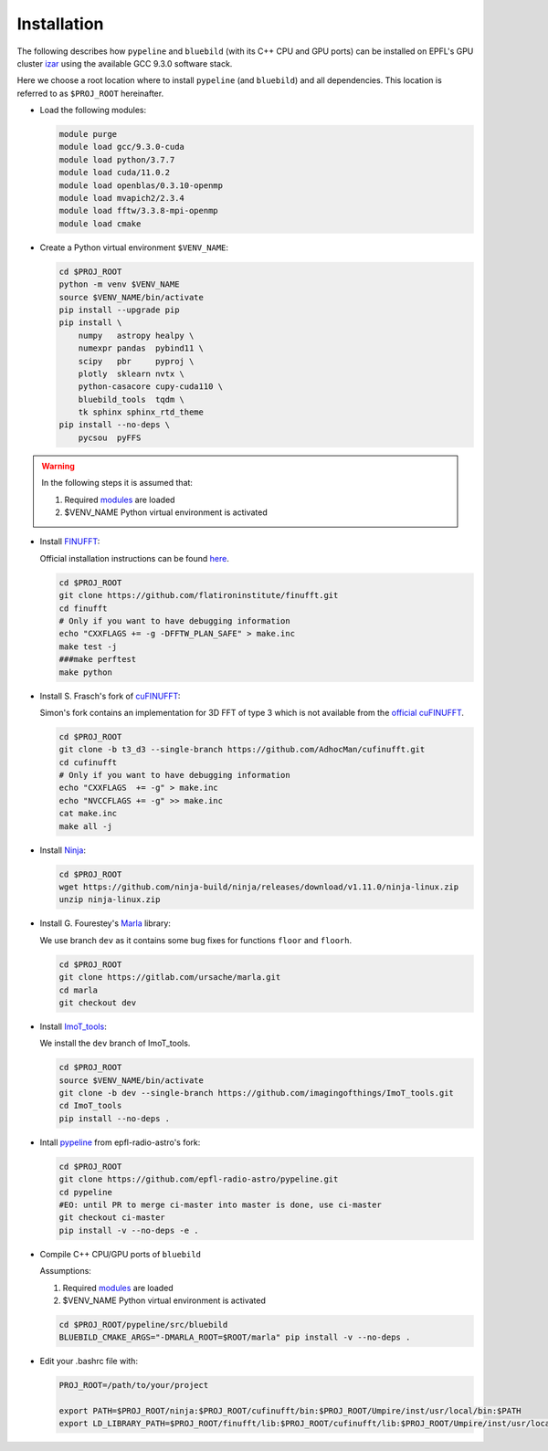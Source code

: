 .. ############################################################################
.. install.rst
.. ===========
.. Author : Sepand KASHANI [kashani.sepand@gmail.com]
.. ############################################################################


Installation
============

The following describes how ``pypeline`` and ``bluebild`` (with its C++ CPU and
GPU ports) can be installed on EPFL's GPU cluster 
`izar <https://www.epfl.ch/research/facilities/scitas/hardware/izar/>`_ using
the available GCC 9.3.0 software stack.

Here we choose a root location where to install ``pypeline`` (and ``bluebild``)
and all dependencies. This location is referred to as ``$PROJ_ROOT`` hereinafter.


.. _modules:

* Load the following modules:

  .. code-block:: shell

    module purge
    module load gcc/9.3.0-cuda
    module load python/3.7.7
    module load cuda/11.0.2
    module load openblas/0.3.10-openmp
    module load mvapich2/2.3.4
    module load fftw/3.3.8-mpi-openmp
    module load cmake


* Create a Python virtual environment ``$VENV_NAME``:

  .. code-block:: shell

    cd $PROJ_ROOT
    python -m venv $VENV_NAME
    source $VENV_NAME/bin/activate
    pip install --upgrade pip
    pip install \
        numpy   astropy healpy \
        numexpr pandas  pybind11 \
        scipy   pbr     pyproj \
        plotly  sklearn nvtx \
        python-casacore cupy-cuda110 \
        bluebild_tools  tqdm \
        tk sphinx sphinx_rtd_theme
    pip install --no-deps \
        pycsou  pyFFS

.. warning::

   In the following steps it is assumed that:
  
   1. Required `modules`_ are loaded
   2. $VENV_NAME Python virtual environment is activated



* Install `FINUFFT <https://finufft.readthedocs.io/en/latest/index.html>`_:

  Official installation instructions can be found 
  `here <https://finufft.readthedocs.io/en/latest/install.html>`_.

  .. code-block:: shell

    cd $PROJ_ROOT
    git clone https://github.com/flatironinstitute/finufft.git
    cd finufft
    # Only if you want to have debugging information
    echo "CXXFLAGS += -g -DFFTW_PLAN_SAFE" > make.inc
    make test -j
    ###make perftest
    make python


* Install S. Frasch's fork of `cuFINUFFT <https://github.com/AdhocMan/cufinufft>`_:
  
  Simon's fork contains an implementation for 3D FFT of type 3 which is not
  available from the `official cuFINUFFT <https://github.com/flatironinstitute/cufinufft>`_.

  .. code-block:: shell

    cd $PROJ_ROOT
    git clone -b t3_d3 --single-branch https://github.com/AdhocMan/cufinufft.git
    cd cufinufft
    # Only if you want to have debugging information
    echo "CXXFLAGS  += -g" > make.inc
    echo "NVCCFLAGS += -g" >> make.inc
    cat make.inc
    make all -j


* Install `Ninja <https://ninja-build.org/>`_:

  .. code-block:: shell

    cd $PROJ_ROOT
    wget https://github.com/ninja-build/ninja/releases/download/v1.11.0/ninja-linux.zip
    unzip ninja-linux.zip


* Install G. Fourestey's `Marla <https://gitlab.com/ursache/marla>`_ library:

  We use branch ``dev`` as it contains some bug fixes for functions ``floor`` and ``floorh``.

  .. code-block:: shell

    cd $PROJ_ROOT
    git clone https://gitlab.com/ursache/marla.git
    cd marla
    git checkout dev


* Install `ImoT_tools <https://github.com/imagingofthings/ImoT_tools.git>`_:

  We install the ``dev`` branch of ImoT_tools.

  .. code-block:: shell

    cd $PROJ_ROOT
    source $VENV_NAME/bin/activate
    git clone -b dev --single-branch https://github.com/imagingofthings/ImoT_tools.git
    cd ImoT_tools
    pip install --no-deps .


* Intall `pypeline <https://github.com/epfl-radio-astro/pypeline>`_ from epfl-radio-astro's fork:

  .. code-block:: shell

     cd $PROJ_ROOT
     git clone https://github.com/epfl-radio-astro/pypeline.git
     cd pypeline
     #EO: until PR to merge ci-master into master is done, use ci-master
     git checkout ci-master
     pip install -v --no-deps -e .

* Compile C++ CPU/GPU ports of ``bluebild``

  Assumptions:
  
  1. Required `modules`_ are loaded
  2. $VENV_NAME Python virtual environment is activated

  .. code-block:: shell

     cd $PROJ_ROOT/pypeline/src/bluebild
     BLUEBILD_CMAKE_ARGS="-DMARLA_ROOT=$ROOT/marla" pip install -v --no-deps .

* Edit your .bashrc file with:

  .. code-block:: shell

     PROJ_ROOT=/path/to/your/project

     export PATH=$PROJ_ROOT/ninja:$PROJ_ROOT/cufinufft/bin:$PROJ_ROOT/Umpire/inst/usr/local/bin:$PATH
     export LD_LIBRARY_PATH=$PROJ_ROOT/finufft/lib:$PROJ_ROOT/cufinufft/lib:$PROJ_ROOT/Umpire/inst/usr/local/lib:$LD_LIBRARY_PATH

